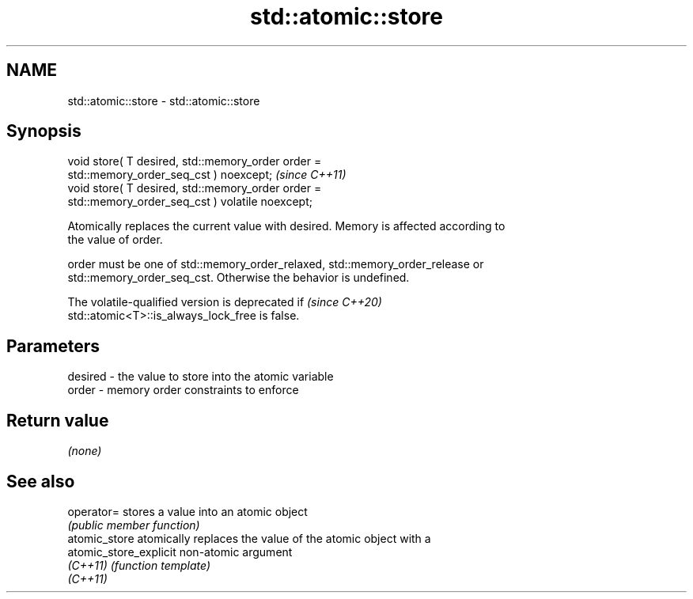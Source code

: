 .TH std::atomic::store 3 "2022.07.31" "http://cppreference.com" "C++ Standard Libary"
.SH NAME
std::atomic::store \- std::atomic::store

.SH Synopsis
   void store( T desired, std::memory_order order =
   std::memory_order_seq_cst ) noexcept;                                 \fI(since C++11)\fP
   void store( T desired, std::memory_order order =
   std::memory_order_seq_cst ) volatile noexcept;

   Atomically replaces the current value with desired. Memory is affected according to
   the value of order.

   order must be one of std::memory_order_relaxed, std::memory_order_release or
   std::memory_order_seq_cst. Otherwise the behavior is undefined.

   The volatile-qualified version is deprecated if                        \fI(since C++20)\fP
   std::atomic<T>::is_always_lock_free is false.

.SH Parameters

   desired - the value to store into the atomic variable
   order   - memory order constraints to enforce

.SH Return value

   \fI(none)\fP

.SH See also

   operator=             stores a value into an atomic object
                         \fI(public member function)\fP
   atomic_store          atomically replaces the value of the atomic object with a
   atomic_store_explicit non-atomic argument
   \fI(C++11)\fP               \fI(function template)\fP
   \fI(C++11)\fP
